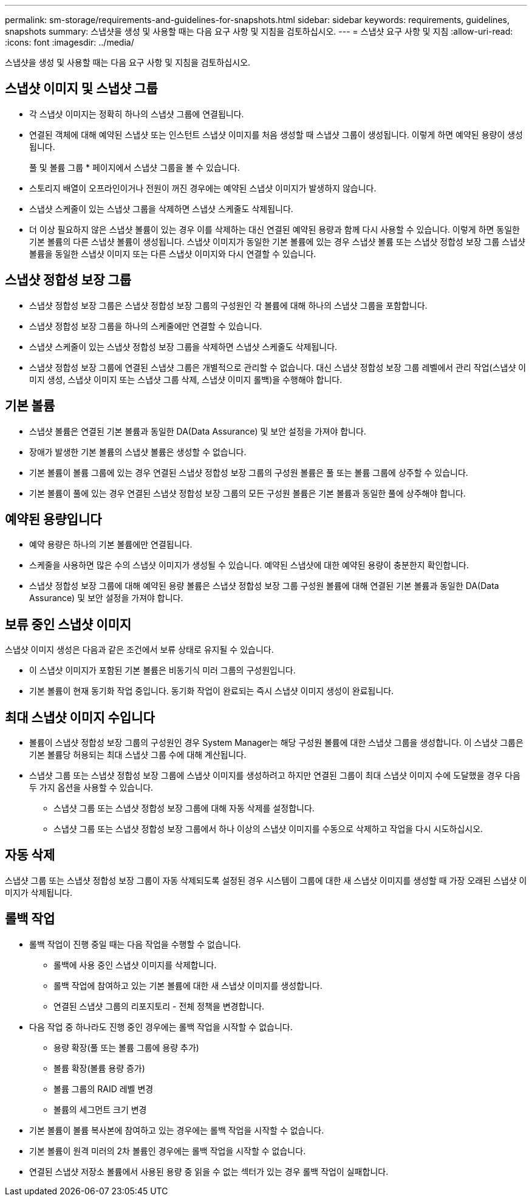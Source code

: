 ---
permalink: sm-storage/requirements-and-guidelines-for-snapshots.html 
sidebar: sidebar 
keywords: requirements, guidelines, snapshots 
summary: 스냅샷을 생성 및 사용할 때는 다음 요구 사항 및 지침을 검토하십시오. 
---
= 스냅샷 요구 사항 및 지침
:allow-uri-read: 
:icons: font
:imagesdir: ../media/


[role="lead"]
스냅샷을 생성 및 사용할 때는 다음 요구 사항 및 지침을 검토하십시오.



== 스냅샷 이미지 및 스냅샷 그룹

* 각 스냅샷 이미지는 정확히 하나의 스냅샷 그룹에 연결됩니다.
* 연결된 객체에 대해 예약된 스냅샷 또는 인스턴트 스냅샷 이미지를 처음 생성할 때 스냅샷 그룹이 생성됩니다. 이렇게 하면 예약된 용량이 생성됩니다.
+
풀 및 볼륨 그룹 * 페이지에서 스냅샷 그룹을 볼 수 있습니다.

* 스토리지 배열이 오프라인이거나 전원이 꺼진 경우에는 예약된 스냅샷 이미지가 발생하지 않습니다.
* 스냅샷 스케줄이 있는 스냅샷 그룹을 삭제하면 스냅샷 스케줄도 삭제됩니다.
* 더 이상 필요하지 않은 스냅샷 볼륨이 있는 경우 이를 삭제하는 대신 연결된 예약된 용량과 함께 다시 사용할 수 있습니다. 이렇게 하면 동일한 기본 볼륨의 다른 스냅샷 볼륨이 생성됩니다. 스냅샷 이미지가 동일한 기본 볼륨에 있는 경우 스냅샷 볼륨 또는 스냅샷 정합성 보장 그룹 스냅샷 볼륨을 동일한 스냅샷 이미지 또는 다른 스냅샷 이미지와 다시 연결할 수 있습니다.




== 스냅샷 정합성 보장 그룹

* 스냅샷 정합성 보장 그룹은 스냅샷 정합성 보장 그룹의 구성원인 각 볼륨에 대해 하나의 스냅샷 그룹을 포함합니다.
* 스냅샷 정합성 보장 그룹을 하나의 스케줄에만 연결할 수 있습니다.
* 스냅샷 스케줄이 있는 스냅샷 정합성 보장 그룹을 삭제하면 스냅샷 스케줄도 삭제됩니다.
* 스냅샷 정합성 보장 그룹에 연결된 스냅샷 그룹은 개별적으로 관리할 수 없습니다. 대신 스냅샷 정합성 보장 그룹 레벨에서 관리 작업(스냅샷 이미지 생성, 스냅샷 이미지 또는 스냅샷 그룹 삭제, 스냅샷 이미지 롤백)을 수행해야 합니다.




== 기본 볼륨

* 스냅샷 볼륨은 연결된 기본 볼륨과 동일한 DA(Data Assurance) 및 보안 설정을 가져야 합니다.
* 장애가 발생한 기본 볼륨의 스냅샷 볼륨은 생성할 수 없습니다.
* 기본 볼륨이 볼륨 그룹에 있는 경우 연결된 스냅샷 정합성 보장 그룹의 구성원 볼륨은 풀 또는 볼륨 그룹에 상주할 수 있습니다.
* 기본 볼륨이 풀에 있는 경우 연결된 스냅샷 정합성 보장 그룹의 모든 구성원 볼륨은 기본 볼륨과 동일한 풀에 상주해야 합니다.




== 예약된 용량입니다

* 예약 용량은 하나의 기본 볼륨에만 연결됩니다.
* 스케줄을 사용하면 많은 수의 스냅샷 이미지가 생성될 수 있습니다. 예약된 스냅샷에 대한 예약된 용량이 충분한지 확인합니다.
* 스냅샷 정합성 보장 그룹에 대해 예약된 용량 볼륨은 스냅샷 정합성 보장 그룹 구성원 볼륨에 대해 연결된 기본 볼륨과 동일한 DA(Data Assurance) 및 보안 설정을 가져야 합니다.




== 보류 중인 스냅샷 이미지

스냅샷 이미지 생성은 다음과 같은 조건에서 보류 상태로 유지될 수 있습니다.

* 이 스냅샷 이미지가 포함된 기본 볼륨은 비동기식 미러 그룹의 구성원입니다.
* 기본 볼륨이 현재 동기화 작업 중입니다. 동기화 작업이 완료되는 즉시 스냅샷 이미지 생성이 완료됩니다.




== 최대 스냅샷 이미지 수입니다

* 볼륨이 스냅샷 정합성 보장 그룹의 구성원인 경우 System Manager는 해당 구성원 볼륨에 대한 스냅샷 그룹을 생성합니다. 이 스냅샷 그룹은 기본 볼륨당 허용되는 최대 스냅샷 그룹 수에 대해 계산됩니다.
* 스냅샷 그룹 또는 스냅샷 정합성 보장 그룹에 스냅샷 이미지를 생성하려고 하지만 연결된 그룹이 최대 스냅샷 이미지 수에 도달했을 경우 다음 두 가지 옵션을 사용할 수 있습니다.
+
** 스냅샷 그룹 또는 스냅샷 정합성 보장 그룹에 대해 자동 삭제를 설정합니다.
** 스냅샷 그룹 또는 스냅샷 정합성 보장 그룹에서 하나 이상의 스냅샷 이미지를 수동으로 삭제하고 작업을 다시 시도하십시오.






== 자동 삭제

스냅샷 그룹 또는 스냅샷 정합성 보장 그룹이 자동 삭제되도록 설정된 경우 시스템이 그룹에 대한 새 스냅샷 이미지를 생성할 때 가장 오래된 스냅샷 이미지가 삭제됩니다.



== 롤백 작업

* 롤백 작업이 진행 중일 때는 다음 작업을 수행할 수 없습니다.
+
** 롤백에 사용 중인 스냅샷 이미지를 삭제합니다.
** 롤백 작업에 참여하고 있는 기본 볼륨에 대한 새 스냅샷 이미지를 생성합니다.
** 연결된 스냅샷 그룹의 리포지토리 - 전체 정책을 변경합니다.


* 다음 작업 중 하나라도 진행 중인 경우에는 롤백 작업을 시작할 수 없습니다.
+
** 용량 확장(풀 또는 볼륨 그룹에 용량 추가)
** 볼륨 확장(볼륨 용량 증가)
** 볼륨 그룹의 RAID 레벨 변경
** 볼륨의 세그먼트 크기 변경


* 기본 볼륨이 볼륨 복사본에 참여하고 있는 경우에는 롤백 작업을 시작할 수 없습니다.
* 기본 볼륨이 원격 미러의 2차 볼륨인 경우에는 롤백 작업을 시작할 수 없습니다.
* 연결된 스냅샷 저장소 볼륨에서 사용된 용량 중 읽을 수 없는 섹터가 있는 경우 롤백 작업이 실패합니다.

